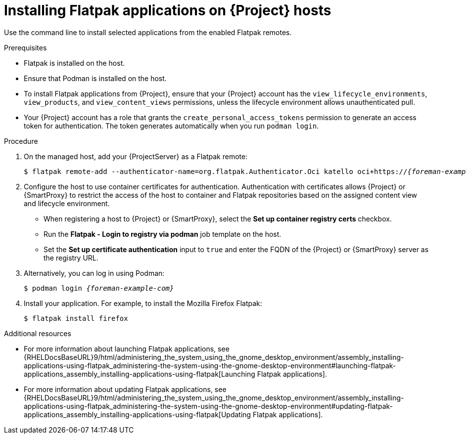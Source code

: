 :_mod-docs-content-type: PROCEDURE

[id="installing-flatpak-applications-on-{project-context}-hosts"]
= Installing Flatpak applications on {Project} hosts

Use the command line to install selected applications from the enabled Flatpak remotes.

.Prerequisites
* Flatpak is installed on the host.
ifdef::satellite[]
* The {Team} Flatpak remote is enabled.
endif::[]
* Ensure that Podman is installed on the host.
* To install Flatpak applications from {Project}, ensure that your {Project} account has the `view_lifecycle_environments`, `view_products`, and `view_content_views` permissions, unless the lifecycle environment allows unauthenticated pull.
* Your {Project} account has a role that grants the `create_personal_access_tokens` permission to generate an access token for authentication.
The token generates automatically when you run `podman login`.

.Procedure
. On the managed host, add your {ProjectServer} as a Flatpak remote:
+
[options="nowrap", subs="+quotes,verbatim,attributes"]
----
$ flatpak remote-add --authenticator-name=org.flatpak.Authenticator.Oci katello oci+https://_{foreman-example-com}_/
----
. Configure the host to use container certificates for authentication.  
Authentication with certificates allows {Project} or {SmartProxy} to restrict the access of the host to container and Flatpak repositories based on the assigned content view and lifecycle environment.

* When registering a host to {Project} or {SmartProxy}, select the *Set up container registry certs* checkbox.
* Run the *Flatpak - Login to registry via podman* job template on the host.
* Set the *Set up certificate authentication* input to `true` and enter the FQDN of the {Project} or {SmartProxy} server as the registry URL.

. Alternatively, you can log in using Podman:
+
[options="nowrap", subs="+quotes,verbatim,attributes"]
----
$ podman login _{foreman-example-com}_
----
+
. Install your application.
For example, to install the Mozilla Firefox Flatpak:
+
[options="nowrap", subs="+quotes,verbatim,attributes"]
----
$ flatpak install firefox
----

.Additional resources
* For more information about launching Flatpak applications, see {RHELDocsBaseURL}9/html/administering_the_system_using_the_gnome_desktop_environment/assembly_installing-applications-using-flatpak_administering-the-system-using-the-gnome-desktop-environment#launching-flatpak-applications_assembly_installing-applications-using-flatpak[Launching Flatpak applications].
* For more information about updating Flatpak applications, see {RHELDocsBaseURL}9/html/administering_the_system_using_the_gnome_desktop_environment/assembly_installing-applications-using-flatpak_administering-the-system-using-the-gnome-desktop-environment#updating-flatpak-applications_assembly_installing-applications-using-flatpak[Updating Flatpak applications].
